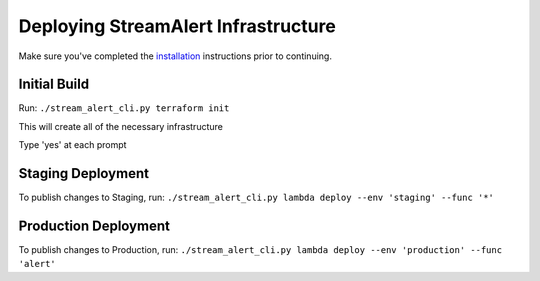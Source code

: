 Deploying StreamAlert Infrastructure
====================================

Make sure you've completed the `installation <installation.html>`_ instructions prior to continuing.

Initial Build
-------------

Run: ``./stream_alert_cli.py terraform init``

This will create all of the necessary infrastructure

Type 'yes' at each prompt

Staging Deployment
------------------

To publish changes to Staging, run:
``./stream_alert_cli.py lambda deploy --env 'staging' --func '*'``

Production Deployment
---------------------

To publish changes to Production, run:
``./stream_alert_cli.py lambda deploy --env 'production' --func 'alert'``
